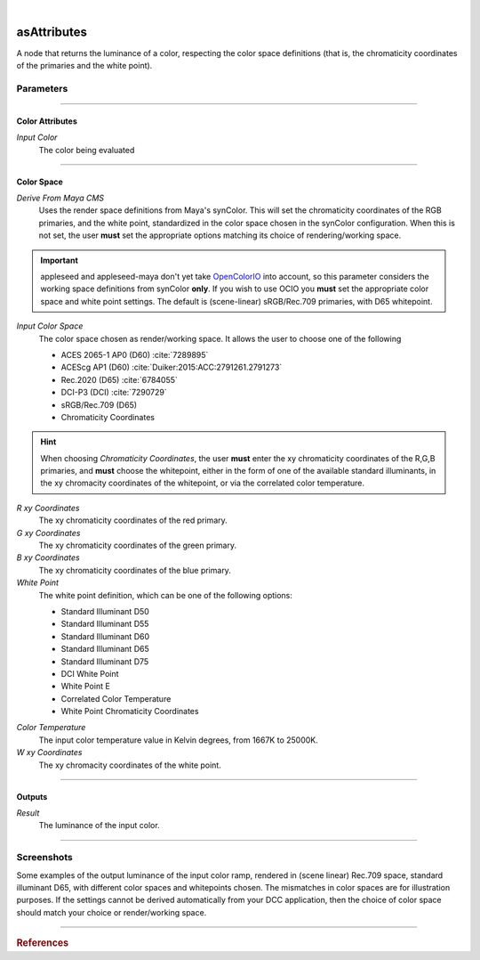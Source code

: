 .. _label_as_attributes:

.. fix_img_align::

|
 
.. image:: /_images/icons/asAttributes.png
   :width: 128px
   :align: left
   :height: 128px
   :alt: Attributes Icon

asAttributes
************

A node that returns the luminance of a color, respecting the color space
definitions (that is, the chromaticity coordinates of the primaries and the
white point).

Parameters
----------

.. bogus directive to silence warnings::

-----

Color Attributes
^^^^^^^^^^^^^^^^

*Input Color*
    The color being evaluated

-----

Color Space
^^^^^^^^^^^

*Derive From Maya CMS*
    Uses the render space definitions from Maya's synColor. This will set the chromaticity coordinates of the RGB primaries, and the white point, standardized in the color space chosen in the synColor configuration.
    When this is not set, the user **must** set the appropriate options matching its choice of rendering/working space.

.. important:: appleseed and appleseed-maya don't yet take `OpenColorIO <http://opencolorio.org/>`_ into account, so this parameter considers the working space definitions from synColor **only**. If you wish to use OCIO you **must** set the appropriate color space and white point settings. The default is (scene-linear) sRGB/Rec.709 primaries, with D65 whitepoint. 

*Input Color Space*
    The color space chosen as render/working space. It allows the user to choose one of the following

    * ACES 2065-1 AP0 (D60) :cite:`7289895`
    * ACEScg AP1 (D60) :cite:`Duiker:2015:ACC:2791261.2791273`
    * Rec.2020 (D65) :cite:`6784055`
    * DCI-P3 (DCI) :cite:`7290729`
    * sRGB/Rec.709 (D65)
    * Chromaticity Coordinates

.. hint::
   
   When choosing *Chromaticity Coordinates*, the user **must** enter the xy chromaticity coordinates of the R,G,B primaries, and **must** choose the whitepoint, either in the form of one of the available standard illuminants, in the xy chromacity coordinates of the whitepoint, or via the correlated color temperature.


*R xy Coordinates*
    The xy chromaticity coordinates of the red primary.

*G xy Coordinates*
    The xy chromaticity coordinates of the green primary.

*B xy Coordinates*
    The xy chromaticity coordinates of the blue primary.

*White Point*
    The white point definition, which can be one of the following options:

    * Standard Illuminant D50
    * Standard Illuminant D55
    * Standard Illuminant D60
    * Standard Illuminant D65
    * Standard Illuminant D75
    * DCI White Point
    * White Point E
    * Correlated Color Temperature
    * White Point Chromaticity Coordinates

.. _label_color_temperature:

*Color Temperature*
    The input color temperature value in Kelvin degrees, from 1667K to 25000K.

*W xy Coordinates*
    The xy chromacity coordinates of the white point.

-----

Outputs
^^^^^^^

*Result*
    The luminance of the input color.

-----

.. _label_as_luminance_screenshots:

Screenshots
-----------

Some examples of the output luminance of the input color ramp, rendered in (scene linear) Rec.709 space, standard illuminant D65, with different color spaces and whitepoints chosen. The mismatches in color spaces are for illustration purposes. If the settings cannot be derived automatically from your DCC application, then the choice of color space should match your choice or render/working space.

.. thumbnail:: /_images/screenshots/luminance/luminance_colorramp_workingspace_rec709.png
   :group: shots_luminance_group_A
   :width: 10%
   :title:

   Original color ramp, synColor render/working space set to (scene-linear) sRGB/Rec.709 primaries and D65 white point.

.. thumbnail:: /_images/screenshots/luminance/luminance_colorramp_workingspace_rec709_from_CMS.png
   :group: shots_luminance_group_A
   :width: 10%
   :title:

   Luminance of input color, with settings automatically retrieved from Maya's synColor CMS preferences.

.. thumbnail:: /_images/screenshots/luminance/luminance_colorramp_set_ACES_AP0.png
   :group: shots_luminance_group_A
   :width: 10%
   :title:

   Original color ramp, with CMS settings disabled, and the input space overriden to ACES 2065-1 AP0, D60 whitepoint.

.. thumbnail:: /_images/screenshots/luminance/luminance_colorramp_set_ACES_AP1.png
   :group: shots_luminance_group_A
   :width: 10%
   :title:

   Original color ramp, with CMS settings disabled, and the input space overriden to ACEScg AP1, D60 whitepoint.

.. thumbnail:: /_images/screenshots/luminance/luminance_colorramp_set_Rec2020.png
   :group: shots_luminance_group_A
   :width: 10%
   :title:

   Original color ramp, with CMS settings disabled, and the input space overriden to Rec.2020, D65 whitepoint.

.. thumbnail:: /_images/screenshots/luminance/luminance_colorramp_set_DCIP3.png
   :group: shots_luminance_group_A
   :width: 10%
   :title:

   Original color ramp, with CMS settings disabled, and the input space overriden to DCI-P3, DCI whitepoint.

.. thumbnail:: /_images/screenshots/luminance/luminance_colorramp_explicit_coords_adobergb.png
   :group: shots_luminance_group_A
   :width: 10%
   :title:

   Original color ramp, with CMS settings disabled, and the input color space set to *xy chromacitity coordinates*, which were then set to the RGB chromaticity coordinates of the AdobeRGB 1998 color space, with a D65 whitepoint.

.. thumbnail:: /_images/screenshots/luminance/luminance_compared.png
   :group: shots_luminance_group_A
   :width: 10%
   :title:

   Starting from the bottom, the original (scene-linear Rec.709, D65) color ramp, and above it, its luminance with coefficients for Rec.709, Rec.2020, DCI-P3, ACEScg AP1, ACES 2065-1 AP0, explicit chromaticities set to AdobeRGB 1998, and color ramp again at the top.

-----

.. rubric:: References

.. bibliography:: /bibtex/references.bib
    :filter: docname in docnames


